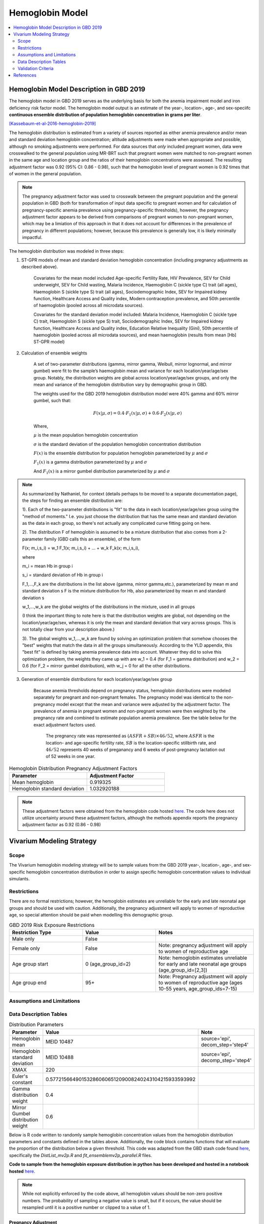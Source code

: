 .. _2019_hemoglobin_model:

================
Hemoglobin Model
================

.. contents::
   :local:
   :depth: 2

Hemoglobin Model Description in GBD 2019
----------------------------------------

The hemoglobin model in GBD 2019 serves as the underlying basis for both the anemia impairment model and iron deficiency risk factor model. The hemoglobin model output is an estimate of the year-, location-, age-, and sex-speciifc **continuous ensemble distribution of population hemoglobin concentration in grams per liter**.

[Kassebaum-et-al-2016-hemoglobin-2019]_

The hemoglobin distribution is estimated from a variety of sources reported as either anemia prevalence and/or mean and standard deviation hemoglobin concentration; altitude adjustments were made when appropriate and possible, although no smoking adjustments were performed. For data sources that *only* included pregnant women, data were crosswalked to the general population using MR-BRT such that pregnant women were matched to non-pregnant women in the same age and location group and the ratios of their hemoglobin concentrations were assessed. The resulting adjustment factor was 0.92 (95% CI: 0.86 - 0.98), such that the hemoglobin level of pregnant women is 0.92 times that of women in the general population. 

.. note:: 

	The pregnancy adjustment factor was used to crosswalk between the pregnant population and the general population in GBD (both for transformation of input data specific to pregnant women and for calculation of pregnancy-specific anemia prevalence using pregnancy-specific thresholds), however, the pregnancy adjustment factor appears to be derived from comparisons of pregnant women to non-pregnant women, which may be a limiation of this approach in that it does not account for differences in the prevalence of pregnancy in different populations; however, because this prevalence is generally low, it is likely minimally impactful.

The hemoglobin distribution was modeled in three steps:

1. ST-GPR models of mean and standard deviation hemoglobin concentration (including pregnancy adjustments as described above). 

    Covariates for the mean model included Age-specific Fertility Rate, HIV Prevalence, SEV for Child underweight, SEV for Child wasting, Malaria Incidence, Haemoglobin C (sickle type C) trait (all ages), Haemoglobin S (sickle type S) trait (all ages), Sociodemographic Index, SEV for Impaired kidney function, Healthcare Access and Quality index, Modern contraception prevalence, and 50th percentile of haemoglobin (pooled across all microdata sources). 

    Covariates for the standard deviation model included: Malaria Incidence, Haemoglobin C (sickle type C) trait, Haemoglobin S (sickle type S) trait, Sociodemographic Index, SEV for Impaired kidney function, Healthcare Access and Quality index, Education Relative Inequality (Gini), 50th percentile of haemoglobin (pooled across all microdata sources), and mean haemoglobin (results from mean [Hb] ST-GPR model)

2. Calculation of ensemble weights

    A set of two-parameter distributions (gamma, mirror gamma, Weibull, mirror lognormal, and mirror gumbel) were fit to the sample’s haemoglobin mean and variance for each location/year/age/sex group. Notably, the distribution weights are global across location/year/age/sex groups, and only the mean and variance of the hemoglobin distribution vary by demographic group in GBD.

    The weights used for the GBD 2019 hemoglobin distribution model were 40% gamma and 60% mirror gumbel, such that:

    .. math::

    	F(x|\mu,\sigma) = 0.4 \cdot F_1(x|\mu,\sigma) + 0.6 \cdot F_2(x|\mu,\sigma)

    Where,

    :math:`\mu` is the mean population hemoglobin concentration

    :math:`\sigma` is the standard deviation of the population hemoglobin concentration distribution

    :math:`F(x)` is the ensemble distribution for population hemoglobin parameterized by :math:`\mu` and :math:`\sigma`

    :math:`F_1(x)` is a gamma distribution parameterized by :math:`\mu` and :math:`\sigma`

    And :math:`F_1(x)` is a mirror gumbel distribution parameterized by :math:`\mu` and :math:`\sigma`

.. todo::

	Include mathematical formulas for the gamma and mirror Gumbel distributions. For now, see the R code in the `Data Description Tables`_ section for details.

	Link to ensemble distribution page that Nathaniel is in the process of making.

.. note::

	As summarized by Nathaniel, for context (details perhaps to be moved to a separate documentation page), the steps for finding an ensemble distribution are:

	1). Each of the two-parameter distributions is "fit" to the data in each location/year/age/sex group using the "method of moments." I.e. you just choose the distribution that has the same mean and standard deviation as the data in each group, so there's not actually any complicated curve fitting going on here.

	2). The distribution F of hemoglobin is assumed to be a mixture distribution that also comes from a 2-parameter family (GBD calls this an ensemble), of the form
	
	F(x; m_i,s_i) = w_1 F_1(x; m_i,s_i) + ... + w_k F_k(x; m_i,s_i),

	where

	m_i = mean Hb in group i

	s_i = standard deviation of Hb in group i

	F_1,...,F_k are the distributions in the list above (gamma, mirror gamma,etc.), parameterized by mean m and standard deviation s
	F is the mixture distribution for Hb, also parameterized by mean m and standard deviation s

	w_1,...,w_k are the global weights of the distributions in the mixture, used in all groups

	(I think the important thing to note here is that the distribution weights are global, not depending on the location/year/age/sex, whereas it is only the mean and standard deviation that vary across groups. This is not totally clear from your description above.)

	3). The global weights w_1,...,w_k are found by solving an optimization problem that somehow chooses the "best" weights that match the data in all the groups simultaneously. According to the YLD appendix, this "best fit" is defined by taking anemia prevalence data into account. Whatever they did to solve this optimization problem, the weights they came up with are w_1 = 0.4 (for F_1 = gamma distribution) and w_2 = 0.6 (for F_2 = mirror gumbel distribution), with w_j = 0 for all the other distributions.

3. Generation of ensemble distributions for each location/year/age/sex group

    Because anemia thresholds depend on pregnancy status, hemoglobin distributions were modeled separately for pregnant and non-pregnant females. The pregnancy model was identical to the non-pregnancy model except that the mean and variance were adjusted by the adjustment factor. The prevalence of anemia in pregnant women and non-pregnant women were then weighted by the pregnancy rate and combined to estimate population anemia prevalence. See the table below for the exact adjustment factors used.

	The pregnancy rate was represented as :math:`(ASFR + SB) \times 46/52`, where :math:`ASFR` is the location- and age-specific fertility rate, :math:`SB` is the location-specific stillbirth rate, and :math:`46/52` represents 40 weeks of preganancy and 6 weeks of post-pregnancy lactation out of 52 weeks in one year.

.. list-table:: Hemoglobin Distribution Pregnancy Adjustment Factors
   :widths: 15 15
   :header-rows: 1

   * - Parameter
     - Adjustment Factor
   * - Mean hemoglobin
     - 0.919325
   * - Hemoglobin standard deviation
     - 1.032920188

.. note::

  These adjustment factors were obtained from the hemoglobin code hosted `here <https://stash.ihme.washington.edu/projects/MNCH/repos/anemia/browse/model/envelope/fit_ensemblemv2p_parallel.R>`__. The code here does not utilize uncertainty around these adjustment factors, although the methods appendix reports the pregnancy adjustment factor as 0.92 (0.86 - 0.98)

Vivarium Modeling Strategy
--------------------------

Scope
+++++

The Vivarium hemoglobin modeling strategy will be to sample values from the GBD 2019 year-, location-, age-, and sex-specific hemoglobin concentration distribution in order to assign specific hemoglobin concentration values to individual simulants. 

Restrictions
++++++++++++

There are no formal restrictions; however, the hemoglobin estimates are unreliable for the early and late neonatal age groups and should be used with caution. Additionally, the pregnancy adjustment will apply to women of reproductive age, so special attention should be paid when modelling this demographic group.

.. list-table:: GBD 2019 Risk Exposure Restrictions
   :widths: 15 15 20
   :header-rows: 1

   * - Restriction Type
     - Value
     - Notes
   * - Male only
     - False
     -
   * - Female only
     - False
     - Note: pregnancy adjustment will apply to women of reproductive age
   * - Age group start
     - 0 (age_group_id=2)
     - Note: hemoglobin estimates unreliable for early and late neonatal age groups (age_group_id=[2,3])
   * - Age group end
     - 95+
     - Note: Pregnancy adjustment will apply to women of reproductive age (ages 10-55 years, age_group_ids=7-15)

Assumptions and Limitations
+++++++++++++++++++++++++++

.. todo::

  List assumptions and limitations

Data Description Tables
+++++++++++++++++++++++

.. list-table:: Distribution Parameters
  :widths: 15, 30, 10
  :header-rows: 1

  * - Parameter
    - Value
    - Note
  * - Hemoglobin mean
    - MEID 10487
    - source='epi', decom_step='step4'
  * - Hemoglobin standard deviation
    - MEID 10488
    - source='epi', decomp_step='step4'
  * - XMAX
    - 220
    - 
  * - Euler's constant
    - 0.57721566490153286060651209008240243104215933593992
    - 
  * - Gamma distribution weight
    - 0.4
    - 
  * - Mirror Gumbel distribution weight
    - 0.6
    - 

Below is R code written to randomly sample hemoglobin concentration values from the hemoglobin distribution parameters and constants defined in the tables above. Additionally, the code block contains functions that will evaluate the proportion of the distribution below a given threshold. This code was adapted from the GBD stash code found `here <https://stash.ihme.washington.edu/projects/MNCH/repos/anemia/browse/model/envelope>`__, specifically the *DistList_mv2p.R* and *fit_ensemblemv2p_parallel.R* files.

**Code to sample from the hemoglobin exposure distribution in python has been developed and hosted in a notebook hosted** `here <https://github.com/ihmeuw/vivarium_gates_lsff/blob/main/tests/lsff_iron_exposure.ipynb>`__.

.. todo::

  Determine if this code follows the protocol to appropriately sample from an ensemble distribution, as identified by Nathaniel.

.. note::

	While not explicitly enforced by the code above, all hemoglobin values should be non-zero positive numbers. The probability of sampling a negative value is small, but if it occurs, the value should be resampled until it is a positive number or clipped to a value of 1.

Pregnancy Adjustment
^^^^^^^^^^^^^^^^^^^^

To sample hemoglobin values for pregnant/lactating women, use the same functions as above, but multiply the hemoglobin mean and standard deviation parameters used for those functions by the respective pregnancy adjustment factors listed below. Notably, the GBD 2019 assumes that the pregnancy adjustment factor applies to 40 weeks of gestation and 6 weeks post-gestation.

.. list-table:: Pregnancy Adjustment Factors
  :widths: 15, 30, 10
  :header-rows: 1

  * - Parameter
    - Value
    - Note
  * - Mean hemoglobin adjustment factor
    - 0.919325
    - No uncertainty is used in the GBD 2019 code, although a UI is listed in methods appendix as (0.86 - 0.98)
  * - Hemoglobin standard deviation adjustment factor
    - 1.032920188
    - No uncertainty is used in the GBD 2019 code

Validation Criteria
+++++++++++++++++++

Hemoglobin concentration values assigned to simulants should satisfy the following criteria:

- all_samples > 0
- mean(all_samples) ~= meid_10487
- sd(all_samples) ~= meid_10488

When the pregnancy adjustment is applied:

- mean(pregnant_population_samples) / mean(general_population_samples) ~= 0.92
- standard_deviation(pregnant_population_samples) / standard_deviation(general_population_samples) ~= 1.03

At the population distribution level:

- ens_mv2prev(upper_mild_threshold) ~= total anemia impairment prevalence
- ens_mv2prev(upper_mild_threshold) - ens_mv2prev(lower_mild_threshold) ~= mild anemia impairment prevalence
- ens_mv2prev(upper_moderate_threshold) - ens_mv2prev(lower_moderate_threshold) ~= moderate anemia impairment prevalence
- ens_mv2prev(upper_severe_threshold) - ens_mv2prev(lower_severe_threshold) ~= severe anemia impairment prevalence

References
----------

.. [Kassebaum-et-al-2016-hemoglobin-2019]
  View `Kassebaum et al. 2016`_
    Kassebaum NJ, GBD 2013 Anemia Collaborators. The Global Burden of
    Anemia. Hematol Oncol Clin North Am. 2016 Apr;30(2):247-308. doi: https://doi.org/10.1016/j.hoc.2015.11.002
.. _`Kassebaum et al. 2016`: https://www.clinicalkey.com/service/content/pdf/watermarked/1-s2.0-S0889858815001896.pdf?locale=en_US&searchIndex=